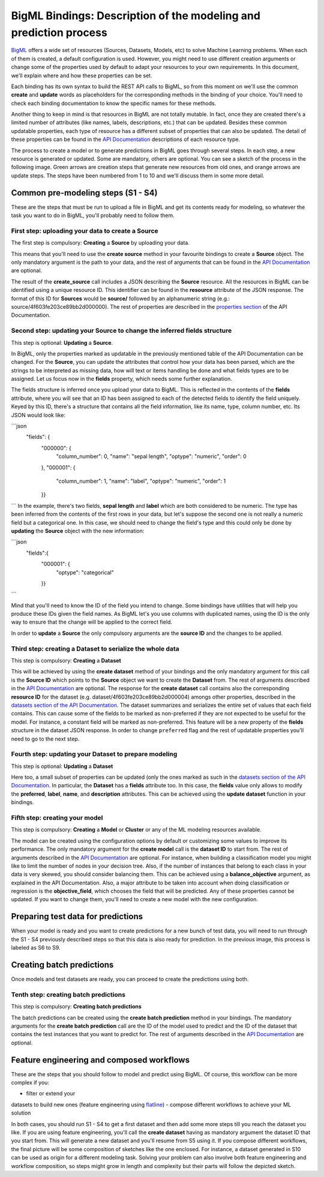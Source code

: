 BigML Bindings: Description of the modeling and prediction process
==================================================================

`BigML <https://bigml.com>`_ offers a wide set of resources (Sources,
Datasets, Models, etc) to
solve Machine Learning problems. When each of them is created, a
default configuration is used.
However, you might need to use different creation arguments or change
some of the properties used by default to adapt your resources
to your own requirements.
In this document,
we'll explain where and how these properties can be set.

Each binding has its own syntax to build the REST API calls to BigML, so
from this moment on we'll use the common **create** and **update** words
as placeholders for the corresponding methods in the binding of your choice.
You'll need to check each binding documentation to know the specific names for
these methods.

Another thing to keep in mind is that resources in BigML are not
totally mutable. In fact, once they are created
there's a limited number of attributes
(like names, labels, descriptions, etc.) that can be updated. Besides these
common updatable properties, each type of resource has a different subset
of properties that can also be updated.
The detail of these properties can be found
in the `API Documentation <https://bigml.com/api>`_ descriptions of each
resource type.

The process to create a model or to generate predictions in BigML goes through
several steps. In each step, a new resource is generated or updated. Some are
mandatory, others are optional. You can see a sketch of the
process in the following image. Green arrows are creation steps
that generate new resources from old ones, and orange arrows are update steps.
The steps have been numbered from 1 to 10 and we'll discuss them in
some more detail.

.. image:: images/steps.png

Common pre-modeling steps (S1 - S4)
-----------------------------------

These are the steps that must be run to upload a file in BigML and get its
contents ready for modeling, so whatever the task you want to do in BigML,
you'll probably need to follow them.

First step: uploading your data to create a **Source**
~~~~~~~~~~~~~~~~~~~~~~~~~~~~~~~~~~~~~~~~~~~~~~~~~~~~~~

The first step is compulsory: **Creating** a **Source** by uploading your data.

This means that you'll need to use the **create source** method in your
favourite bindings to create a **Source** object. The only mandatory argument
is the path to your data, and the rest of arguments that can be found in the
`API Documentation
<https://bigml.com/api/sources#sr_creating_a_source_using_a_local_file>`_ are
optional.

The result of the **create_source**  call includes
a JSON describing the **Source**
resource. All the resources in BigML can be identified using a
unique resource ID. This identifier can be found in the **resource** attribute
of the JSON response. The format of this ID for **Sources** would be
**source/** followed by an alphanumeric string
(e.g.: source/4f603fe203ce89bb2d000000). The rest of properties
are described in the
`properties section <https://bigml.com/api/sources#sr_source_properties>`_ of
the API Documentation.


Second step: updating your **Source** to change the inferred fields structure
~~~~~~~~~~~~~~~~~~~~~~~~~~~~~~~~~~~~~~~~~~~~~~~~~~~~~~~~~~~~~~~~~~~~~~~~~~~~~

This step is optional: **Updating** a **Source**.

In BigML, only the properties marked as updatable
in the previously mentioned table of the API Documentation
can be changed. For the **Source**, you can update the attributes that
control how your data has been parsed, which are the strings to be interpreted
as missing data, how will text or items handling be done and what
fields types are to be assigned. Let us focus now in the **fields**
property, which needs some further explanation.

The fields structure is inferred once you upload your data to BigML. This is
reflected in the contents of the **fields** attribute,
where you will see that an ID has been assigned to each of the detected fields
to identify the field uniquely. Keyed by this ID, there's a structure that
contains all the field information, like its name, type, column number, etc.
Its JSON would look like:

```json
    "fields": {
            "000000": {
                "column_number": 0,
                "name": "sepal length",
                "optype": "numeric",
                "order": 0
            },
            "000001": {
                "column_number": 1,
                "name": "label",
                "optype": "numeric",
                "order": 1
            }}
```
In the example, there's two fields, **sepal length** and **label**
which are both considered to be numeric.
The type has been inferred from the contents of the
first rows in your data, but let's suppose the second one is not really a
numeric field but a categorical one. In this case, we should need to change
the field's type and this could only be done by **updating**  the **Source**
object with the new information:

```json
    "fields":{
            "000001": {
                "optype": "categorical"
            }}
```

Mind that you'll need to know the ID of the field you intend to change. Some
bindings have utilities that will help you produce these IDs given the field
names. As BigML let's you use
columns with duplicated names, using the ID is the only way
to ensure that the change will be applied to the correct field.

In order to **update** a **Source** the only compulsory arguments are the
**source ID** and the changes to be applied.


Third step: creating a **Dataset** to serialize the whole data
~~~~~~~~~~~~~~~~~~~~~~~~~~~~~~~~~~~~~~~~~~~~~~~~~~~~~~~~~~~~~~

This step is compulsory: **Creating** a **Dataset**

This will be achieved by using the **create dataset** method of your bindings
and the only mandatory argument for this call is the **Source ID** which
points to the **Source** object we want to create the **Dataset** from. The
rest of arguments described in the
`API Documentation <https://bigml.com/api/datasets#ds_dataset_arguments>`_
are optional. The response for the **create dataset** call contains also the
corresponding **resource ID** for the dataset
(e.g. dataset/4f603fe203ce89bb2d000004) amongs other properties,
described in the
`datasets section of the API Documentation
<https://bigml.com/api/datasets#ds_dataset_properties>`_. The dataset
summarizes and serializes the entire set of values that each field contains.
This can cause some of the fields to be marked as non-preferred if
they are not expected to be useful for the model. For instance, a constant
field will be marked as non-preferred. This feature will be a new property
of the **fields** structure in the dataset JSON response. In order to change
``preferred`` flag and the rest of updatable properties you'll need to go
to the next
step.

Fourth step: updating your **Dataset** to prepare modeling
~~~~~~~~~~~~~~~~~~~~~~~~~~~~~~~~~~~~~~~~~~~~~~~~~~~~~~~~~~

This step is optional: **Updating** a **Dataset**

Here too, a small
subset of properties can be updated (only the ones marked as such
in the `datasets section of the API Documentation
<https://bigml.com/api/datasets#ds_dataset_properties>`_.
In particular, the **Dataset** has
a **fields** attribute too. In this case, the **fields** value only allows
to modify the **preferred**, **label**, **name**, and **description**
attributes. This can be achieved using the **update dataset** function in
your bindings.

Fifth step: creating your model
~~~~~~~~~~~~~~~~~~~~~~~~~~~~~~~

This step is compulsory: **Creating** a **Model** or **Cluster** or any
of the ML modeling resources available.

The model can be created using the configuration options by default or
customizing some values to improve its performance. The only mandatory
argument for the **create model** call is the **dataset ID** to start from.
The rest of arguments described in the
`API Documentation <https://bigml.com/api/datasets#ds_dataset_properties>`_
are optional.
For instance, when
building a classification model you might like to limit the number
of nodes in your decision tree. Also, if the number of instances that belong
to each class in your data is very skewed, you should consider balancing them.
This can be achieved using a **balance_objective** argument, as explained
in the API Documentation. Also, a major attribute to be taken into account
when doing classification or regression is the **objective_field**, which
chooses the field that will be predicted. Any of these properties cannot be
updated. If you want to change them, you'll need to create a new model with
the new configuration.


Preparing test data for predictions
-----------------------------------

When your model is ready and you want to create predictions for a new bunch
of test data, you will need to run through the S1 - S4 previously described
steps so that this data is also ready for prediction.
In the previous image, this process is labeled as S6 to S9.

Creating batch predictions
--------------------------

Once models and test datasets are ready, you can proceed to create the
predictions using both.

Tenth step: creating batch predictions
~~~~~~~~~~~~~~~~~~~~~~~~~~~~~~~~~~~~~~

This step is compulsory: **Creating batch predictions**

The batch predictions can be created using the **create batch prediction**
method in your bindings. The mandatory
arguments for the **create batch prediction** call are the ID of the model
used to predict and the ID of the dataset that contains the test instances that
you want to predict for.
The rest of arguments described in the
`API Documentation <https://bigml.com/api/batchpredictions#bp_batch_prediction_arguments>`_
are optional.

Feature engineering and composed workflows
------------------------------------------

These are the steps that you should follow to model and predict using BigML.
Of course, this workflow can be more complex if you:

- filter or extend your
datasets to build new ones (feature engineering using `flatline
<https://github.com/bigmlcom/flatline>`_)
- compose different workflows to achieve your ML solution

In both cases, you should run S1 - S4 to get a first dataset and then
add some more steps till you reach the dataset you like. If you are using
feature engineering, you'll call the **create dataset** having as mandatory
argument the dataset ID that you start from. This will generate a new
dataset and you'll resume from S5 using it. If you compose different workflows,
the final picture will be some composition of sketches like the one
enclosed. For instance, a dataset generated in S10 can be used as origin
for a different modeling task. Solving your problem can also involve
both feature engineering and workflow composition, so steps might grow in
length and complexity but their parts will follow the depicted sketch.

